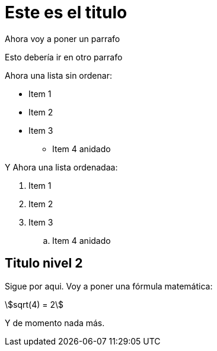 = Este es el titulo

Ahora voy a poner un parrafo

Esto debería ir en otro parrafo

Ahora una lista sin ordenar:

* Item 1
* Item 2
* Item 3
** Item 4 anidado

Y Ahora una lista ordenadaa:

. Item 1
. Item 2
. Item 3
.. Item 4 anidado

== Titulo nivel 2

Sigue por aqui. Voy a poner una fórmula matemática:

asciimath:[sqrt(4) = 2]

Y de momento nada más.
